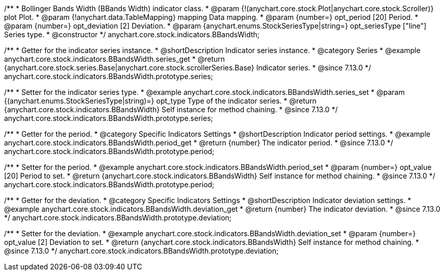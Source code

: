 /**
 * Bollinger Bands Width (BBands Width) indicator class.
 * @param {!(anychart.core.stock.Plot|anychart.core.stock.Scroller)} plot Plot.
 * @param {!anychart.data.TableMapping} mapping Data mapping.
 * @param {number=} opt_period [20] Period.
 * @param {number=} opt_deviation [2] Deviation.
 * @param {anychart.enums.StockSeriesType|string=} opt_seriesType ["line"] Series type.
 * @constructor
 */
anychart.core.stock.indicators.BBandsWidth;

//----------------------------------------------------------------------------------------------------------------------
//
//  anychart.core.stock.indicators.BBandsWidth.prototype.series
//
//----------------------------------------------------------------------------------------------------------------------

/**
 * Getter for the indicator series instance.
 * @shortDescription Indicator series instance.
 * @category Series
 * @example anychart.core.stock.indicators.BBandsWidth.series_get
 * @return {anychart.core.stock.series.Base|anychart.core.stock.scrollerSeries.Base} Indicator series.
 * @since 7.13.0
 */
anychart.core.stock.indicators.BBandsWidth.prototype.series;

/**
 * Setter for the indicator series type.
 * @example anychart.core.stock.indicators.BBandsWidth.series_set
 * @param {(anychart.enums.StockSeriesType|string)=} opt_type Type of the indicator series.
 * @return {anychart.core.stock.indicators.BBandsWidth} Self instance for method chaining.
 * @since 7.13.0
 */
anychart.core.stock.indicators.BBandsWidth.prototype.series;

//----------------------------------------------------------------------------------------------------------------------
//
//  anychart.core.stock.indicators.BBandsWidth.prototype.period
//
//----------------------------------------------------------------------------------------------------------------------

/**
 * Getter for the period.
 * @category Specific Indicators Settings
 * @shortDescription Indicator period settings.
 * @example anychart.core.stock.indicators.BBandsWidth.period_get
 * @return {number} The indicator period.
 * @since 7.13.0
 */
anychart.core.stock.indicators.BBandsWidth.prototype.period;

/**
 * Setter for the period.
 * @example anychart.core.stock.indicators.BBandsWidth.period_set
 * @param {number=} opt_value [20] Period to set.
 * @return {anychart.core.stock.indicators.BBandsWidth} Self instance for method chaining.
 * @since 7.13.0
 */
anychart.core.stock.indicators.BBandsWidth.prototype.period;

//----------------------------------------------------------------------------------------------------------------------
//
//  anychart.core.stock.indicators.BBandsWidth.prototype.deviation
//
//----------------------------------------------------------------------------------------------------------------------

/**
 * Getter for the deviation.
 * @category Specific Indicators Settings
 * @shortDescription Indicator deviation settings.
 * @example anychart.core.stock.indicators.BBandsWidth.deviation_get
 * @return {number} The indicator deviation.
 * @since 7.13.0
 */
anychart.core.stock.indicators.BBandsWidth.prototype.deviation;

/**
 * Setter for the deviation.
 * @example anychart.core.stock.indicators.BBandsWidth.deviation_set
 * @param {number=} opt_value [2] Deviation to set.
 * @return {anychart.core.stock.indicators.BBandsWidth} Self instance for method chaining.
 * @since 7.13.0
 */
anychart.core.stock.indicators.BBandsWidth.prototype.deviation;

